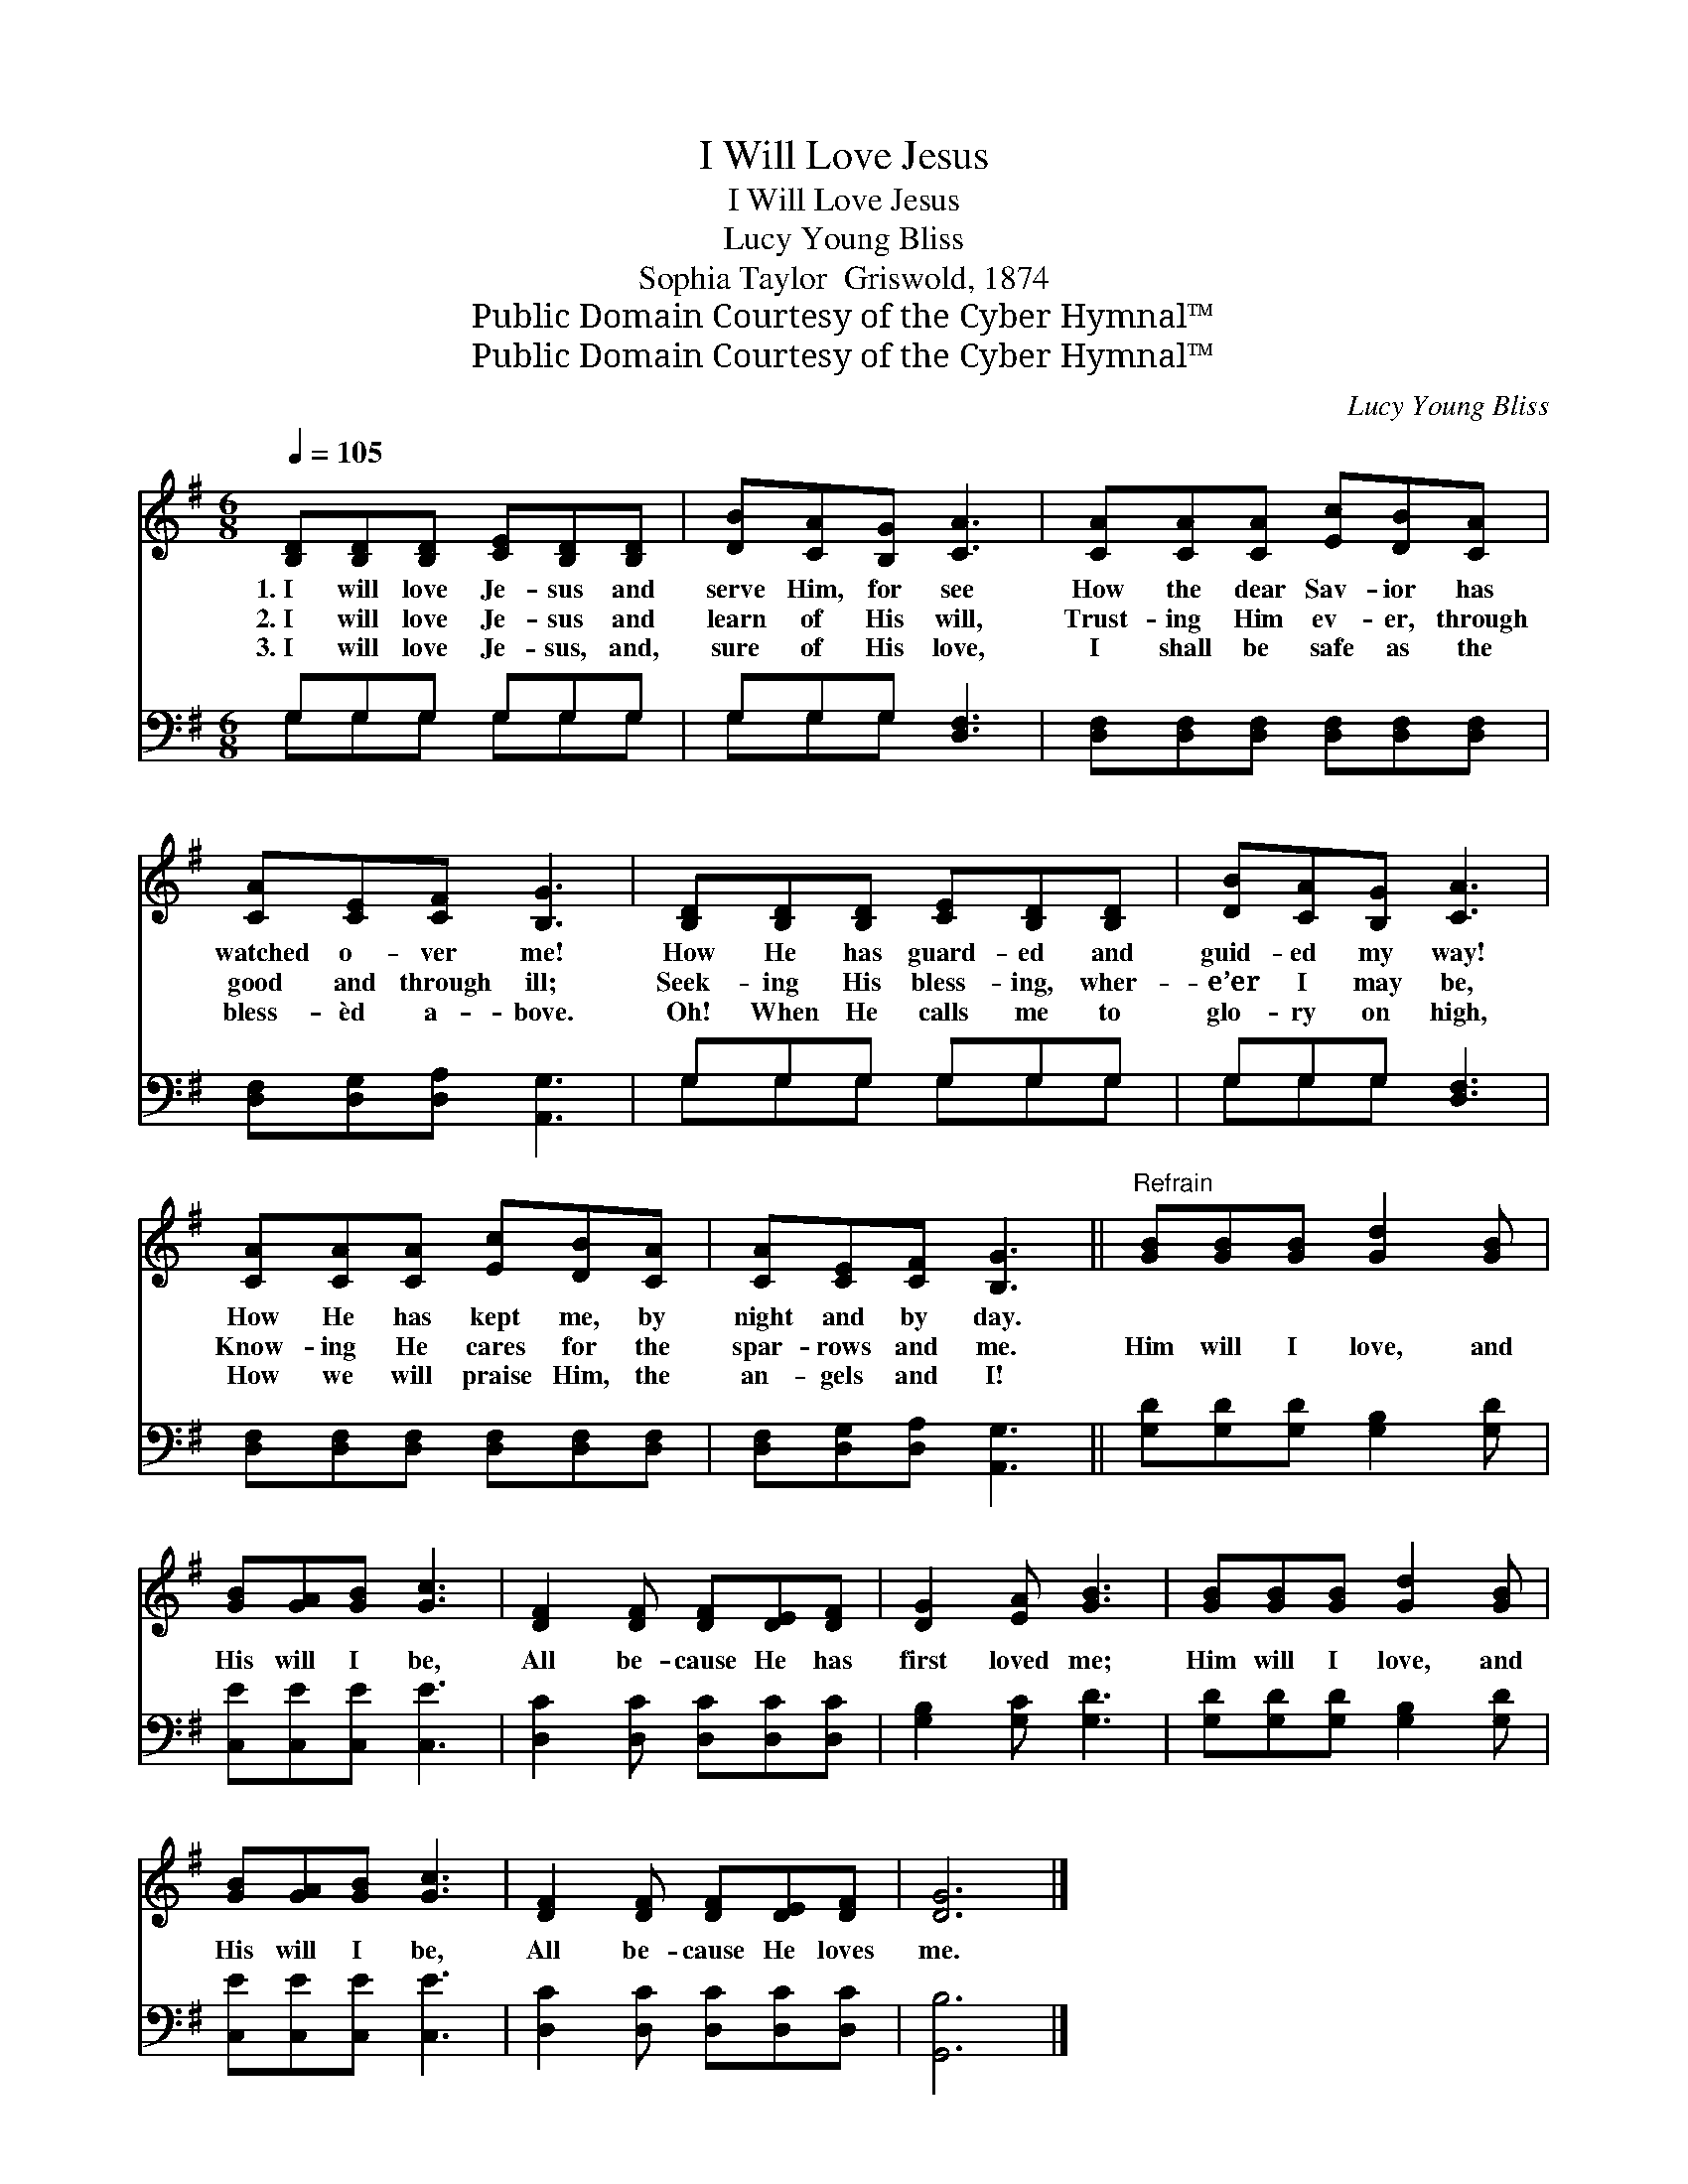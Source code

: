 X:1
T:I Will Love Jesus
T:I Will Love Jesus
T:Lucy Young Bliss
T:Sophia Taylor  Griswold, 1874
T:Public Domain Courtesy of the Cyber Hymnal™
T:Public Domain Courtesy of the Cyber Hymnal™
C:Lucy Young Bliss
Z:Public Domain
Z:Courtesy of the Cyber Hymnal™
%%score 1 ( 2 3 )
L:1/8
Q:1/4=105
M:6/8
K:G
V:1 treble 
V:2 bass 
V:3 bass 
V:1
 [B,D][B,D][B,D] [CE][B,D][B,D] | [DB][CA][B,G] [CA]3 | [CA][CA][CA] [Ec][DB][CA] | %3
w: 1.~I will love Je- sus and|serve Him, for see|How the dear Sav- ior has|
w: 2.~I will love Je- sus and|learn of His will,|Trust- ing Him ev- er, through|
w: 3.~I will love Je- sus, and,|sure of His love,|I shall be safe as the|
 [CA][CE][CF] [B,G]3 | [B,D][B,D][B,D] [CE][B,D][B,D] | [DB][CA][B,G] [CA]3 | %6
w: watched o- ver me!|How He has guard- ed and|guid- ed my way!|
w: good and through ill;|Seek- ing His bless- ing, wher-|e’er I may be,|
w: bless- èd a- bove.|Oh! When He calls me to|glo- ry on high,|
 [CA][CA][CA] [Ec][DB][CA] | [CA][CE][CF] [B,G]3 ||"^Refrain" [GB][GB][GB] [Gd]2 [GB] | %9
w: How He has kept me, by|night and by day.||
w: Know- ing He cares for the|spar- rows and me.|Him will I love, and|
w: How we will praise Him, the|an- gels and I!||
 [GB][GA][GB] [Gc]3 | [DF]2 [DF] [DF][DE][DF] | [DG]2 [EA] [GB]3 | [GB][GB][GB] [Gd]2 [GB] | %13
w: ||||
w: His will I be,|All be- cause He has|first loved me;|Him will I love, and|
w: ||||
 [GB][GA][GB] [Gc]3 | [DF]2 [DF] [DF][DE][DF] | [DG]6 |] %16
w: |||
w: His will I be,|All be- cause He loves|me.|
w: |||
V:2
 G,G,G, G,G,G, | G,G,G, [D,F,]3 | [D,F,][D,F,][D,F,] [D,F,][D,F,][D,F,] | %3
 [D,F,][D,G,][D,A,] [A,,G,]3 | G,G,G, G,G,G, | G,G,G, [D,F,]3 | %6
 [D,F,][D,F,][D,F,] [D,F,][D,F,][D,F,] | [D,F,][D,G,][D,A,] [A,,G,]3 || %8
 [G,D][G,D][G,D] [G,B,]2 [G,D] | [C,E][C,E][C,E] [C,E]3 | [D,C]2 [D,C] [D,C][D,C][D,C] | %11
 [G,B,]2 [G,C] [G,D]3 | [G,D][G,D][G,D] [G,B,]2 [G,D] | [C,E][C,E][C,E] [C,E]3 | %14
 [D,C]2 [D,C] [D,C][D,C][D,C] | [G,,B,]6 |] %16
V:3
 G,G,G, G,G,G, | G,G,G, x3 | x6 | x6 | G,G,G, G,G,G, | G,G,G, x3 | x6 | x6 || x6 | x6 | x6 | x6 | %12
 x6 | x6 | x6 | x6 |] %16

